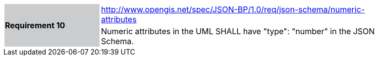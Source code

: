 [width="90%",cols="2,6"]
|===
.2+|*Requirement 10*{set:cellbgcolor:#CACCCE}
|http://www.opengis.net/spec/JSON-BP/1.0/req/json-schema/numeric-attributes
 {set:cellbgcolor:#FFFFFF} +
a|
Numeric attributes in the UML SHALL have "type": "number" in the JSON Schema.
|===
